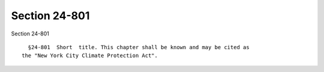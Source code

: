 Section 24-801
==============

Section 24-801 ::    
        
     
        §24-801  Short  title. This chapter shall be known and may be cited as
      the "New York City Climate Protection Act".
    
    
    
    
    
    
    